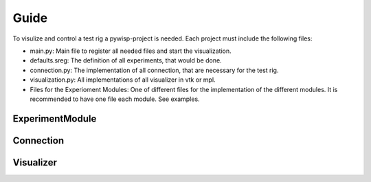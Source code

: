 =====
Guide
=====

To visulize and control a test rig a pywisp-project is needed. Each project must include the following files:

- main.py: Main file to register all needed files and start the visualization.
- defaults.sreg: The definition of all experiments, that would be done.
- connection.py: The implementation of all connection, that are necessary for the test rig.
- visualization.py: All implementations of all visualizer in vtk or mpl.
- Files for the Experioment Modules: One of different files for the implementation of the different modules. It is
  recommended to have one file each module. See examples.

ExperimentModule
~~~~~~~~~~~~~~~~


Connection
~~~~~~~~~~


Visualizer
~~~~~~~~~~

